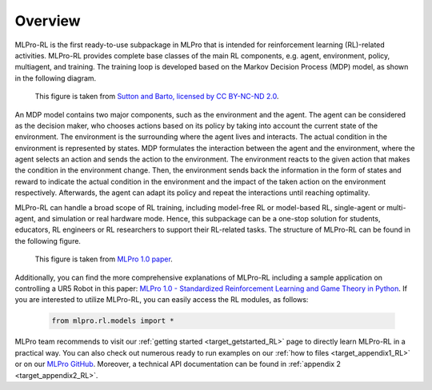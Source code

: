 Overview
--------

MLPro-RL is the first ready-to-use subpackage in MLPro that is intended for reinforcement learning (RL)-related activities.
MLPro-RL provides complete base classes of the main RL components, e.g. agent, environment, policy, multiagent, and training.
The training loop is developed based on the Markov Decision Process (MDP) model, as shown in the following diagram.

.. figure:: images/MDP.png
  :width: 600
  
  This figure is taken from `Sutton and Barto, licensed by CC BY-NC-ND 2.0 <https://dl.acm.org/doi/10.5555/3312046>`_.

An MDP model contains two major components, such as the environment and the agent.
The agent can be considered as the decision maker, who chooses actions based on its policy by taking into account the current state of the environment.
The environment is the surrounding where the agent lives and interacts. The actual condition in the environment is represented by states.
MDP formulates the interaction between the agent and the environment, where the agent selects an action and sends the action to the environment.
The environment reacts to the given action that makes the condition in the environment change.
Then, the environment sends back the information in the form of states and reward to indicate the actual condition in the environment and the impact of the taken action on the environment respectively.
Afterwards, the agent can adapt its policy and repeat the interactions until reaching optimality.

MLPro-RL can handle a broad scope of RL training, including model-free RL or model-based RL, single-agent or multi-agent, and simulation or real hardware mode.
Hence, this subpackage can be a one-stop solution for students, educators, RL engineers or RL researchers to support their RL-related tasks.
The structure of MLPro-RL can be found in the following figure.

.. figure:: images/MLPro-RL_overview.png
  :width: 600
  
  This figure is taken from `MLPro 1.0 paper <https://doi.org/10.1016/j.mlwa.2022.100341>`_.

Additionally, you can find the more comprehensive explanations of MLPro-RL including a sample application on controlling a UR5 Robot in this paper:
`MLPro 1.0 - Standardized Reinforcement Learning and Game Theory in Python <https://doi.org/10.1016/j.mlwa.2022.100341>`_.
If you are interested to utilize MLPro-RL, you can easily access the RL modules, as follows:

    .. code-block:: python

        from mlpro.rl.models import *


MLPro team recommends to visit our :ref:`getting started <target_getstarted_RL>` page to directly learn MLPro-RL in a practical way.
You can also check out numerous ready to run examples on our :ref:`how to files <target_appendix1_RL>`
or on our `MLPro GitHub <https://github.com/fhswf/MLPro/tree/main/src/mlpro/rl/examples>`_.
Moreover, a technical API documentation can be found in :ref:`appendix 2 <target_appendix2_RL>`.